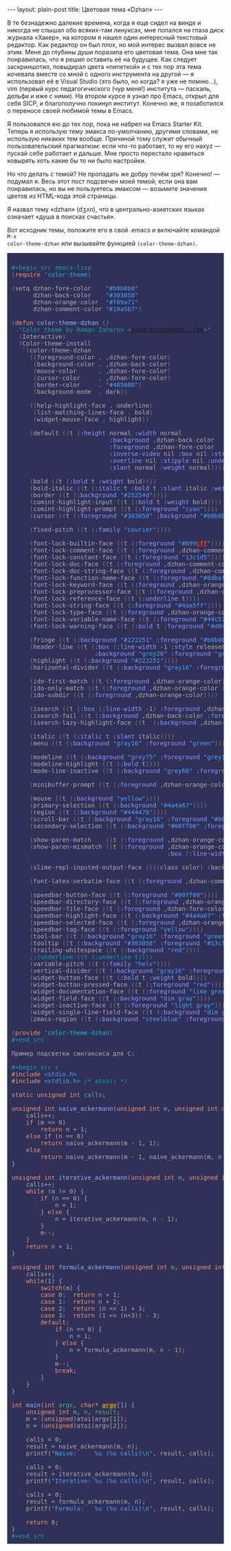 #+OPTIONS: H:3 num:nil toc:nil \n:nil @:t ::t |:t ^:t -:t f:t *:t TeX:t LaTeX:nil skip:nil d:t tags:not-in-toc
#+STARTUP: SHOWALL INDENT
#+STARTUP: HIDESTARS
#+BEGIN_HTML
---
layout: plain-post
title: Цветовая тема «Dzhan»
---
#+END_HTML

В те безнадежно далекие времена, когда я еще сидел на винде и никогда
не слышал обо всяких-там линуксах, мне попался на глаза диск журнала
«Хакер», на котором я нашел один интересный текстовый редактор. Как
редактор он был плох, но мой интерес вызвал вовсе не этим. Меня до
глубины души поразила его цветовая тема. Она мне так понравилась, что
я решил оставить её на будущее. Как следует заскриншотил, повыдирал
цвета «пипеткой» и с тех пор эта тема кочевала вместе со мной с одного
инструмента на другой — я использовал её в Visual Studio (это было, но
когда? я уже не помню...), vim (первый курс педагогического (чур
меня!) института — паскаль, дельфи и иже с ними). На втором курсе я
узнал про Emacs, открыл для себя SICP, и благополучно покинул
институт. Конечно же, я позаботился о переносе своей любимой темы в
Emacs.
 
Я пользовался ею до тех пор, пока не набрел на Emacs Starter
Kit. Теперь я использую тему эмакса по-умолчанию, другими словами, не
использую никаких тем вообще. Причиной тому служит обычный
пользовательский прагматизм: если что-то работает, то ну его наxyz —
пускай себе работает и дальше. Мне просто перестало нравиться ковырять
хоть какие бы то ни было настройки.
 
Но что делать с темой? Не пропадать же добру почём зря? Конечно! —
подумал я. Весь этот пост подсвечен моей темой; если она вам
понравилась, но вы не пользуетесь эмаксом — возьмите значения цветов
из HTML-кода этой страницы.
 
Я назвал тему «dzhan» (dʒʌn), что в центрально-азиатских языках
означает «душа в поисках счастья».
 
Вот исходник темы, положите его в свой .emacs и включайте командой =M-x
color-theme-dzhan= или вызывайте функцией =(color-theme-dzhan)=.

#+BEGIN_HTML
<div style="color: #b0b0b0; background-color: #303058; padding: 0px;
            margin: 0px; text-align: left;"> 
<pre style="color: #b0b0b0; background-color: #303058; padding-left:
            10px; padding-top: 10px; padding-bottom: 10px; margin:
            0px; text-align: left;"> 
<span style="color: #10a5b7;">#+begin_src emacs-lisp</span> 
<span style="color: #7f7f7f;">(</span><span style="color: #f09a71;">require</span> '<span style="color: 13c1d5;">color-theme</span><span style="color: #7f7f7f;">)</span> 
 
<span style="color: #7f7f7f;">(</span>setq dzhan-fore-color    <span style="color: #4aa5ff;">"#b0b0b0"</span> 
      dzhan-back-color    <span style="color: #4aa5ff;">"#303058"</span> 
      dzhan-orange-color  <span style="color: #4aa5ff;">"#f09a71"</span> 
      dzhan-comment-color <span style="color: #4aa5ff;">"#10a5b7"</span><span style="color: #7f7f7f;">)</span> 
 
<span style="color: #7f7f7f;">(</span><span style="color: #f09a71;">defun</span> <span style="color: #8dbafc;">color-theme-dzhan</span> <span style="color: #7f7f7f;">()</span> 
  <span style="color: #10a5b7;">"Color theme by Roman Zaharov &lt;<a href="mailto:zahardzhan&#64;gmail.com">zahardzhan&#64;gmail.com</a>&gt;"</span> 
  <span style="color: #7f7f7f;">(</span>Interactive<span style="color: #7f7f7f;">)</span> 
  <span style="color: #7f7f7f;">(</span>Color-theme-install
   `<span style="color: #7f7f7f;">(</span>color-theme-dzhan
     <span style="color: #7f7f7f;">((</span>foreground-color . ,dzhan-fore-color<span style="color: #7f7f7f;">)</span> 
      <span style="color: #7f7f7f;">(</span>background-color . ,dzhan-back-color<span style="color: #7f7f7f;">)</span> 
      <span style="color: #7f7f7f;">(</span>mouse-color      . ,dzhan-fore-color<span style="color: #7f7f7f;">)</span> 
      <span style="color: #7f7f7f;">(</span>cursor-color     . ,dzhan-fore-color<span style="color: #7f7f7f;">)</span> 
      <span style="color: #7f7f7f;">(</span>border-color     . <span style="color: #4aa5ff;">"#405088"</span><span style="color: #7f7f7f;">)</span> 
      <span style="color: #7f7f7f;">(</span>background-mode  . dark<span style="color: #7f7f7f;">))</span> 
 
     <span style="color: #7f7f7f;">((</span>help-highlight-face . underline<span style="color: #7f7f7f;">)</span> 
      <span style="color: #7f7f7f;">(</span>list-matching-lines-face . bold<span style="color: #7f7f7f;">)</span> 
      <span style="color: #7f7f7f;">(</span>widget-mouse-face . highlight<span style="color: #7f7f7f;">))</span> 
 
     <span style="color: #7f7f7f;">(</span>default <span style="color: #7f7f7f;">((</span>t <span style="color: #7f7f7f;">(</span><span style="color: #899cff;">:height</span> normal <span style="color: #899cff;">:width</span> normal
                           <span style="color: #899cff;">:background</span> ,dzhan-back-color
                           <span style="color: #899cff;">:foreground</span> ,dzhan-fore-color
                           <span style="color: #899cff;">:inverse-video</span> nil <span style="color: #899cff;">:box</span> nil <span style="color: #899cff;">:strike-through</span> nil
                           <span style="color: #899cff;">:overline</span> nil <span style="color: #899cff;">:stipple</span> nil <span style="color: #899cff;">:underline</span> nil
                           <span style="color: #899cff;">:slant</span> normal <span style="color: #899cff;">:weight</span> normal<span style="color: #7f7f7f;">))))</span> 
 
     <span style="color: #7f7f7f;">(</span>bold <span style="color: #7f7f7f;">((</span>t <span style="color: #7f7f7f;">(</span><span style="color: #899cff;">:bold</span> t <span style="color: #899cff;">:weight</span> bold<span style="color: #7f7f7f;">))))</span> 
     <span style="color: #7f7f7f;">(</span>bold-italic <span style="color: #7f7f7f;">((</span>t <span style="color: #7f7f7f;">(</span><span style="color: #899cff;">:italic</span> t <span style="color: #899cff;">:bold</span> t <span style="color: #899cff;">:slant</span> italic <span style="color: #899cff;">:weight</span> bold<span style="color: #7f7f7f;">))))</span> 
     <span style="color: #7f7f7f;">(</span>border <span style="color: #7f7f7f;">((</span>t <span style="color: #7f7f7f;">(</span><span style="color: #899cff;">:background</span> <span style="color: #4aa5ff;">"#25254d"</span><span style="color: #7f7f7f;">))))</span> 
     <span style="color: #7f7f7f;">(</span>comint-highlight-input <span style="color: #7f7f7f;">((</span>t <span style="color: #7f7f7f;">(</span><span style="color: #899cff;">:bold</span> t <span style="color: #899cff;">:weight</span> bold<span style="color: #7f7f7f;">))))</span> 
     <span style="color: #7f7f7f;">(</span>comint-highlight-prompt <span style="color: #7f7f7f;">((</span>t <span style="color: #7f7f7f;">(</span><span style="color: #899cff;">:foreground</span> <span style="color: #4aa5ff;">"cyan"</span><span style="color: #7f7f7f;">))))</span> 
     <span style="color: #7f7f7f;">(</span>cursor <span style="color: #7f7f7f;">((</span>t <span style="color: #7f7f7f;">(</span><span style="color: #899cff;">:foreground</span> <span style="color: #4aa5ff;">"#303058"</span> <span style="color: #899cff;">:background</span> <span style="color: #4aa5ff;">"#b0b0b0"</span><span style="color: #7f7f7f;">))))</span> 
     
     <span style="color: #7f7f7f;">(</span>fixed-pitch <span style="color: #7f7f7f;">((</span>t <span style="color: #7f7f7f;">(</span><span style="color: #899cff;">:family</span> <span style="color: #4aa5ff;">"courier"</span><span style="color: #7f7f7f;">))))</span> 
 
     <span style="color: #7f7f7f;">(</span>font-lock-builtin-face <span style="color: #7f7f7f;">((</span>t <span style="color: #7f7f7f;">(</span><span style="color: #899cff;">:foreground</span> <span style="color: #4aa5ff;">"#899</span><span style="color: #ff4500; font-weight: bold; text-decoration: underline;">cff</span><span style="color: #4aa5ff;">"</span><span style="color: #7f7f7f;">))))</span> 
     <span style="color: #7f7f7f;">(</span>font-lock-comment-face <span style="color: #7f7f7f;">((</span>t <span style="color: #7f7f7f;">(</span><span style="color: #899cff;">:foreground</span> ,dzhan-comment-color<span style="color: #7f7f7f;">))))</span> 
     <span style="color: #7f7f7f;">(</span>font-lock-constant-face <span style="color: #7f7f7f;">((</span>t <span style="color: #7f7f7f;">(</span><span style="color: #899cff;">:foreground</span> <span style="color: #4aa5ff;">"13c1d5"</span><span style="color: #7f7f7f;">))))</span> 
     <span style="color: #7f7f7f;">(</span>font-lock-doc-face <span style="color: #7f7f7f;">((</span>t <span style="color: #7f7f7f;">(</span><span style="color: #899cff;">:foreground</span> ,dzhan-comment-color<span style="color: #7f7f7f;">))))</span> 
     <span style="color: #7f7f7f;">(</span>font-lock-doc-string-face <span style="color: #7f7f7f;">((</span>t <span style="color: #7f7f7f;">(</span><span style="color: #899cff;">:foreground</span> ,dzhan-comment-color<span style="color: #7f7f7f;">))))</span> 
     <span style="color: #7f7f7f;">(</span>font-lock-function-name-face <span style="color: #7f7f7f;">((</span>t <span style="color: #7f7f7f;">(</span><span style="color: #899cff;">:foreground</span> <span style="color: #4aa5ff;">"#8dbafc"</span><span style="color: #7f7f7f;">))))</span> 
     <span style="color: #7f7f7f;">(</span>font-lock-keyword-face <span style="color: #7f7f7f;">((</span>t <span style="color: #7f7f7f;">(</span><span style="color: #899cff;">:foreground</span> ,dzhan-orange-color<span style="color: #7f7f7f;">))))</span> 
     <span style="color: #7f7f7f;">(</span>font-lock-preprocessor-face <span style="color: #7f7f7f;">((</span>t <span style="color: #7f7f7f;">(</span><span style="color: #899cff;">:foreground</span> ,dzhan-orange-color<span style="color: #7f7f7f;">))))</span> 
     <span style="color: #7f7f7f;">(</span>font-lock-reference-face <span style="color: #7f7f7f;">((</span>t <span style="color: #7f7f7f;">(</span><span style="color: #899cff;">:underline</span> t<span style="color: #7f7f7f;">))))</span> 
     <span style="color: #7f7f7f;">(</span>font-lock-string-face <span style="color: #7f7f7f;">((</span>t <span style="color: #7f7f7f;">(</span><span style="color: #899cff;">:foreground</span> <span style="color: #4aa5ff;">"#4aa5ff"</span><span style="color: #7f7f7f;">))))</span> 
     <span style="color: #7f7f7f;">(</span>font-lock-type-face <span style="color: #7f7f7f;">((</span>t <span style="color: #7f7f7f;">(</span><span style="color: #899cff;">:foreground</span> ,dzhan-orange-color<span style="color: #7f7f7f;">))))</span> 
     <span style="color: #7f7f7f;">(</span>font-lock-variable-name-face <span style="color: #7f7f7f;">((</span>t <span style="color: #7f7f7f;">(</span><span style="color: #899cff;">:foreground</span> <span style="color: #4aa5ff;">"#44c573"</span><span style="color: #7f7f7f;">))))</span> 
     <span style="color: #7f7f7f;">(</span>font-lock-warning-face <span style="color: #7f7f7f;">((</span>t <span style="color: #7f7f7f;">(</span><span style="color: #899cff;">:bold</span> t <span style="color: #899cff;">:foreground</span> <span style="color: #4aa5ff;">"#d04d63"</span> <span style="color: #899cff;">:weight</span> bold<span style="color: #7f7f7f;">))))</span> 
     
     <span style="color: #7f7f7f;">(</span>fringe <span style="color: #7f7f7f;">((</span>t <span style="color: #7f7f7f;">(</span><span style="color: #899cff;">:background</span> <span style="color: #4aa5ff;">"#222251"</span> <span style="color: #899cff;">:foreground</span> <span style="color: #4aa5ff;">"#b0b0b0"</span><span style="color: #7f7f7f;">))))</span> 
     <span style="color: #7f7f7f;">(</span>header-line <span style="color: #7f7f7f;">((</span>t <span style="color: #7f7f7f;">(</span><span style="color: #899cff;">:box</span> <span style="color: #7f7f7f;">(</span><span style="color: #899cff;">:line-width</span> -1 <span style="color: #899cff;">:style</span> released-button<span style="color: #7f7f7f;">)</span> 
                       <span style="color: #899cff;">:background</span> <span style="color: #4aa5ff;">"grey20"</span> <span style="color: #899cff;">:foreground</span> <span style="color: #4aa5ff;">"grey90"</span> <span style="color: #899cff;">:box</span> nil<span style="color: #7f7f7f;">))))</span> 
     <span style="color: #7f7f7f;">(</span>highlight <span style="color: #7f7f7f;">((</span>t <span style="color: #7f7f7f;">(</span><span style="color: #899cff;">:background</span> <span style="color: #4aa5ff;">"#222251"</span><span style="color: #7f7f7f;">))))</span> 
     <span style="color: #7f7f7f;">(</span>horizontal-divider <span style="color: #7f7f7f;">((</span>t <span style="color: #7f7f7f;">(</span><span style="color: #899cff;">:background</span> <span style="color: #4aa5ff;">"gray16"</span> <span style="color: #899cff;">:foreground</span> <span style="color: #4aa5ff;">"#00ff00"</span><span style="color: #7f7f7f;">))))</span> 
     
     <span style="color: #7f7f7f;">(</span>ido-first-match <span style="color: #7f7f7f;">((</span>t <span style="color: #7f7f7f;">(</span><span style="color: #899cff;">:foreground</span> ,dzhan-orange-color<span style="color: #7f7f7f;">))))</span> 
     <span style="color: #7f7f7f;">(</span>ido-only-match <span style="color: #7f7f7f;">((</span>t <span style="color: #7f7f7f;">(</span><span style="color: #899cff;">:foreground</span> ,dzhan-orange-color <span style="color: #899cff;">:bold</span> t<span style="color: #7f7f7f;">))))</span> 
     <span style="color: #7f7f7f;">(</span>ido-subdir <span style="color: #7f7f7f;">((</span>t <span style="color: #7f7f7f;">(</span><span style="color: #899cff;">:foreground</span> ,dzhan-orange-color<span style="color: #7f7f7f;">))))</span> 
     
     <span style="color: #7f7f7f;">(</span>isearch <span style="color: #7f7f7f;">((</span>t <span style="color: #7f7f7f;">(</span><span style="color: #899cff;">:box</span> <span style="color: #7f7f7f;">(</span><span style="color: #899cff;">:line-width</span> -1<span style="color: #7f7f7f;">)</span> <span style="color: #899cff;">:foreground</span> ,dzhan-orange-color <span style="color: #899cff;">:background</span> ,dzhan-back-color <span style="color: #899cff;">:underline</span> nil<span style="color: #7f7f7f;">))))</span> 
     <span style="color: #7f7f7f;">(</span>isearch-fail <span style="color: #7f7f7f;">((</span>t <span style="color: #7f7f7f;">(</span><span style="color: #899cff;">:background</span> ,dzhan-back-color <span style="color: #899cff;">:foreground</span> ,dzhan-orange-color <span style="color: #899cff;">:weight</span> bold <span style="color: #899cff;">:inverse-video</span> t<span style="color: #7f7f7f;">))))</span> 
     <span style="color: #7f7f7f;">(</span>isearch-lazy-highlight-face <span style="color: #7f7f7f;">((</span>t  <span style="color: #7f7f7f;">(</span><span style="color: #899cff;">:background</span> ,dzhan-back-color <span style="color: #899cff;">:foreground</span> ,dzhan-orange-color <span style="color: #899cff;">:underline</span> t<span style="color: #7f7f7f;">))))</span> 
     
     <span style="color: #7f7f7f;">(</span>italic <span style="color: #7f7f7f;">((</span>t <span style="color: #7f7f7f;">(</span><span style="color: #899cff;">:italic</span> t <span style="color: #899cff;">:slant</span> italic<span style="color: #7f7f7f;">))))</span> 
     <span style="color: #7f7f7f;">(</span>menu <span style="color: #7f7f7f;">((</span>t <span style="color: #7f7f7f;">(</span><span style="color: #899cff;">:background</span> <span style="color: #4aa5ff;">"gray16"</span> <span style="color: #899cff;">:foreground</span> <span style="color: #4aa5ff;">"green"</span><span style="color: #7f7f7f;">))))</span> 
     
     <span style="color: #7f7f7f;">(</span>modeline <span style="color: #7f7f7f;">((</span>t <span style="color: #7f7f7f;">(</span><span style="color: #899cff;">:background</span> <span style="color: #4aa5ff;">"grey75"</span> <span style="color: #899cff;">:foreground</span> <span style="color: #4aa5ff;">"grey15"</span> <span style="color: #899cff;">:box</span> <span style="color: #7f7f7f;">(</span><span style="color: #899cff;">:line-width</span> -1 <span style="color: #899cff;">:style</span> flat<span style="color: #7f7f7f;">)))))</span> 
     <span style="color: #7f7f7f;">(</span>modeline-highlight <span style="color: #7f7f7f;">((</span>t <span style="color: #7f7f7f;">(</span><span style="color: #899cff;">:bold</span> t<span style="color: #7f7f7f;">))))</span> 
     <span style="color: #7f7f7f;">(</span>mode-line-inactive <span style="color: #7f7f7f;">((</span>t <span style="color: #7f7f7f;">(</span><span style="color: #899cff;">:background</span> <span style="color: #4aa5ff;">"grey60"</span> <span style="color: #899cff;">:foreground</span> <span style="color: #4aa5ff;">"grey15"</span> <span style="color: #899cff;">:box</span> <span style="color: #7f7f7f;">(</span><span style="color: #899cff;">:line-width</span> -1 <span style="color: #899cff;">:style</span> flat<span style="color: #7f7f7f;">)))))</span> 
     
     <span style="color: #7f7f7f;">(</span>minibuffer-prompt <span style="color: #7f7f7f;">((</span>t <span style="color: #7f7f7f;">(</span><span style="color: #899cff;">:foreground</span> ,dzhan-orange-color<span style="color: #7f7f7f;">))))</span> 
     
     <span style="color: #7f7f7f;">(</span>mouse <span style="color: #7f7f7f;">((</span>t <span style="color: #7f7f7f;">(</span><span style="color: #899cff;">:background</span> <span style="color: #4aa5ff;">"yellow"</span><span style="color: #7f7f7f;">))))</span> 
     <span style="color: #7f7f7f;">(</span>primary-selection <span style="color: #7f7f7f;">((</span>t <span style="color: #7f7f7f;">(</span><span style="color: #899cff;">:background</span> <span style="color: #4aa5ff;">"#4a4a67"</span><span style="color: #7f7f7f;">))))</span> 
     <span style="color: #7f7f7f;">(</span>region <span style="color: #7f7f7f;">((</span>t <span style="color: #7f7f7f;">(</span><span style="color: #899cff;">:background</span> <span style="color: #4aa5ff;">"#444478"</span><span style="color: #7f7f7f;">))))</span> 
     <span style="color: #7f7f7f;">(</span>scroll-bar <span style="color: #7f7f7f;">((</span>t <span style="color: #7f7f7f;">(</span><span style="color: #899cff;">:background</span> <span style="color: #4aa5ff;">"gray16"</span> <span style="color: #899cff;">:foreground</span> <span style="color: #4aa5ff;">"#00ff00"</span><span style="color: #7f7f7f;">))))</span> 
     <span style="color: #7f7f7f;">(</span>secondary-selection <span style="color: #7f7f7f;">((</span>t <span style="color: #7f7f7f;">(</span><span style="color: #899cff;">:background</span> <span style="color: #4aa5ff;">"#00ff00"</span> <span style="color: #899cff;">:foreground</span> <span style="color: #4aa5ff;">"black"</span><span style="color: #7f7f7f;">))))</span> 
 
     <span style="color: #7f7f7f;">(</span>show-paren-match    <span style="color: #7f7f7f;">((</span>t <span style="color: #7f7f7f;">(</span><span style="color: #899cff;">:foreground</span> ,dzhan-orange-color <span style="color: #899cff;">:weight</span> bold<span style="color: #7f7f7f;">))))</span> 
     <span style="color: #7f7f7f;">(</span>show-paren-mismatch <span style="color: #7f7f7f;">((</span>t <span style="color: #7f7f7f;">(</span><span style="color: #899cff;">:foreground</span> ,dzhan-orange-color <span style="color: #899cff;">:weight</span> bold <span style="color: #899cff;">:inverse-video</span> t
                                           <span style="color: #899cff;">:box</span> <span style="color: #7f7f7f;">(</span><span style="color: #899cff;">:line-width</span> -1<span style="color: #7f7f7f;">)))))</span> 
 
     <span style="color: #7f7f7f;">(</span>slime-repl-inputed-output-face <span style="color: #7f7f7f;">((((</span>class color<span style="color: #7f7f7f;">)</span> <span style="color: #7f7f7f;">(</span>background dark<span style="color: #7f7f7f;">))</span> <span style="color: #7f7f7f;">(</span><span style="color: #899cff;">:foreground</span> <span style="color: #4aa5ff;">"#4aa5ff"</span><span style="color: #7f7f7f;">))))</span> 
 
     <span style="color: #7f7f7f;">(</span>font-latex-verbatim-face <span style="color: #7f7f7f;">((</span>t <span style="color: #7f7f7f;">(</span><span style="color: #899cff;">:foreground</span> ,dzhan-comment-color<span style="color: #7f7f7f;">))))</span> 
 
     <span style="color: #7f7f7f;">(</span>speedbar-button-face <span style="color: #7f7f7f;">((</span>t <span style="color: #7f7f7f;">(</span><span style="color: #899cff;">:foreground</span> <span style="color: #4aa5ff;">"#00ff00"</span><span style="color: #7f7f7f;">))))</span> 
     <span style="color: #7f7f7f;">(</span>speedbar-directory-face <span style="color: #7f7f7f;">((</span>t <span style="color: #7f7f7f;">(</span><span style="color: #899cff;">:foreground</span> ,dzhan-orange-color<span style="color: #7f7f7f;">))))</span> 
     <span style="color: #7f7f7f;">(</span>speedbar-file-face <span style="color: #7f7f7f;">((</span>t <span style="color: #7f7f7f;">(</span><span style="color: #899cff;">:foreground</span> ,dzhan-fore-color<span style="color: #7f7f7f;">))))</span> 
     <span style="color: #7f7f7f;">(</span>speedbar-highlight-face <span style="color: #7f7f7f;">((</span>t <span style="color: #7f7f7f;">(</span><span style="color: #899cff;">:background</span> <span style="color: #4aa5ff;">"#4a4a67"</span> <span style="color: #899cff;">:foreground</span> <span style="color: #4aa5ff;">"#eeeeee"</span><span style="color: #7f7f7f;">))))</span> 
     <span style="color: #7f7f7f;">(</span>speedbar-selected-face <span style="color: #7f7f7f;">((</span>t <span style="color: #7f7f7f;">(</span><span style="color: #899cff;">:foreground</span> ,dzhan-orange-color <span style="color: #899cff;">:underline</span> t<span style="color: #7f7f7f;">))))</span> 
     <span style="color: #7f7f7f;">(</span>speedbar-tag-face <span style="color: #7f7f7f;">((</span>t <span style="color: #7f7f7f;">(</span><span style="color: #899cff;">:foreground</span> <span style="color: #4aa5ff;">"yellow"</span><span style="color: #7f7f7f;">))))</span> 
     <span style="color: #7f7f7f;">(</span>tool-bar <span style="color: #7f7f7f;">((</span>t <span style="color: #7f7f7f;">(</span><span style="color: #899cff;">:background</span> <span style="color: #4aa5ff;">"gray16"</span> <span style="color: #899cff;">:foreground</span> <span style="color: #4aa5ff;">"green"</span> <span style="color: #899cff;">:box</span> <span style="color: #7f7f7f;">(</span><span style="color: #899cff;">:line-width</span> 1 <span style="color: #899cff;">:style</span> released-button<span style="color: #7f7f7f;">)))))</span> 
     <span style="color: #7f7f7f;">(</span>tooltip <span style="color: #7f7f7f;">((</span>t <span style="color: #7f7f7f;">(</span><span style="color: #899cff;">:background</span> <span style="color: #4aa5ff;">"#303058"</span> <span style="color: #899cff;">:foreground</span> <span style="color: #4aa5ff;">"#13c1d5"</span><span style="color: #7f7f7f;">))))</span> 
     <span style="color: #7f7f7f;">(</span>trailing-whitespace <span style="color: #7f7f7f;">((</span>t <span style="color: #7f7f7f;">(</span><span style="color: #899cff;">:background</span> <span style="color: #4aa5ff;">"red"</span><span style="color: #7f7f7f;">))))</span> 
     <span style="color: #10a5b7;">;;</span><span style="color: #10a5b7;">(underline ((t (:underline t))))
</span>     <span style="color: #7f7f7f;">(</span>variable-pitch <span style="color: #7f7f7f;">((</span>t <span style="color: #7f7f7f;">(</span><span style="color: #899cff;">:family</span> <span style="color: #4aa5ff;">"helv"</span><span style="color: #7f7f7f;">))))</span> 
     <span style="color: #7f7f7f;">(</span>vertical-divider <span style="color: #7f7f7f;">((</span>t <span style="color: #7f7f7f;">(</span><span style="color: #899cff;">:background</span> <span style="color: #4aa5ff;">"gray16"</span> <span style="color: #899cff;">:foreground</span> <span style="color: #4aa5ff;">"#00ff00"</span><span style="color: #7f7f7f;">))))</span> 
     <span style="color: #7f7f7f;">(</span>widget-button-face <span style="color: #7f7f7f;">((</span>t <span style="color: #7f7f7f;">(</span><span style="color: #899cff;">:bold</span> t <span style="color: #899cff;">:weight</span> bold<span style="color: #7f7f7f;">))))</span> 
     <span style="color: #7f7f7f;">(</span>widget-button-pressed-face <span style="color: #7f7f7f;">((</span>t <span style="color: #7f7f7f;">(</span><span style="color: #899cff;">:foreground</span> <span style="color: #4aa5ff;">"red"</span><span style="color: #7f7f7f;">))))</span> 
     <span style="color: #7f7f7f;">(</span>widget-documentation-face <span style="color: #7f7f7f;">((</span>t <span style="color: #7f7f7f;">(</span><span style="color: #899cff;">:foreground</span> <span style="color: #4aa5ff;">"lime green"</span><span style="color: #7f7f7f;">))))</span> 
     <span style="color: #7f7f7f;">(</span>widget-field-face <span style="color: #7f7f7f;">((</span>t <span style="color: #7f7f7f;">(</span><span style="color: #899cff;">:background</span> <span style="color: #4aa5ff;">"dim gray"</span><span style="color: #7f7f7f;">))))</span> 
     <span style="color: #7f7f7f;">(</span>widget-inactive-face <span style="color: #7f7f7f;">((</span>t <span style="color: #7f7f7f;">(</span><span style="color: #899cff;">:foreground</span> <span style="color: #4aa5ff;">"light gray"</span><span style="color: #7f7f7f;">))))</span> 
     <span style="color: #7f7f7f;">(</span>widget-single-line-field-face <span style="color: #7f7f7f;">((</span>t <span style="color: #7f7f7f;">(</span><span style="color: #899cff;">:background</span> <span style="color: #4aa5ff;">"dim gray"</span><span style="color: #7f7f7f;">))))</span> 
     <span style="color: #7f7f7f;">(</span>zmacs-region <span style="color: #7f7f7f;">((</span>t <span style="color: #7f7f7f;">(</span><span style="color: #899cff;">:background</span> <span style="color: #4aa5ff;">"steelblue"</span> <span style="color: #899cff;">:foreground</span> <span style="color: #4aa5ff;">"white"</span><span style="color: #7f7f7f;">)))))))</span> 
 
<span style="color: #7f7f7f;">(</span><span style="color: #f09a71;">provide</span> '<span style="color: 13c1d5;">color-theme-dzhan</span><span style="color: #7f7f7f;">)
</span><span style="color: #10a5b7;">#+end_src
</span> 
&#1055;&#1088;&#1080;&#1084;&#1077;&#1088; &#1087;&#1086;&#1076;&#1089;&#1074;&#1077;&#1090;&#1082;&#1080; &#1089;&#1080;&#1085;&#1090;&#1072;&#1082;&#1089;&#1080;&#1089;&#1072; &#1076;&#1083;&#1103; C:
 
<span style="color: #10a5b7;">#+begin_src c</span> 
<span style="color: #f09a71;">#include</span> <span style="color: #4aa5ff;">&lt;stdio.h&gt;</span> 
<span style="color: #f09a71;">#include</span> <span style="color: #4aa5ff;">&lt;stdlib.h&gt;</span> <span style="color: #10a5b7;">/* </span><span style="color: #10a5b7;">atoi() </span><span style="color: #10a5b7;">*/</span> 
 
<span style="color: #f09a71;">static</span> <span style="color: #f09a71;">unsigned</span> <span style="color: #f09a71;">int</span> <span style="color: #44c573;">calls</span>;
 
<span style="color: #f09a71;">unsigned</span> <span style="color: #f09a71;">int</span> <span style="color: #8dbafc;">naive_ackermann</span>(<span style="color: #f09a71;">unsigned</span> <span style="color: #f09a71;">int</span> <span style="color: #44c573;">m</span>, <span style="color: #f09a71;">unsigned</span> <span style="color: #f09a71;">int</span> <span style="color: #44c573;">n</span>) {
    calls++;
    <span style="color: #f09a71;">if</span> (m == 0)
        <span style="color: #f09a71;">return</span> n + 1;
    <span style="color: #f09a71;">else</span> <span style="color: #f09a71;">if</span> (n == 0)
        <span style="color: #f09a71;">return</span> naive_ackermann(m - 1, 1);
    <span style="color: #f09a71;">else</span> 
        <span style="color: #f09a71;">return</span> naive_ackermann(m - 1, naive_ackermann(m, n - 1));
}
 
<span style="color: #f09a71;">unsigned</span> <span style="color: #f09a71;">int</span> <span style="color: #8dbafc;">iterative_ackermann</span>(<span style="color: #f09a71;">unsigned</span> <span style="color: #f09a71;">int</span> <span style="color: #44c573;">m</span>, <span style="color: #f09a71;">unsigned</span> <span style="color: #f09a71;">int</span> <span style="color: #44c573;">n</span>) {
    calls++;
    <span style="color: #f09a71;">while</span> (m != 0) {
        <span style="color: #f09a71;">if</span> (n == 0) {
            n = 1;
        } <span style="color: #f09a71;">else</span> {
            n = iterative_ackermann(m, n - 1);
        }
        m--;
    }
    <span style="color: #f09a71;">return</span> n + 1;
}
 
<span style="color: #f09a71;">unsigned</span> <span style="color: #f09a71;">int</span> <span style="color: #8dbafc;">formula_ackermann</span>(<span style="color: #f09a71;">unsigned</span> <span style="color: #f09a71;">int</span> <span style="color: #44c573;">m</span>, <span style="color: #f09a71;">unsigned</span> <span style="color: #f09a71;">int</span> <span style="color: #44c573;">n</span>) {
    calls++;
    <span style="color: #f09a71;">while</span>(1) {
        <span style="color: #f09a71;">switch</span>(m) {
        <span style="color: #f09a71;">case</span> 0:  <span style="color: #f09a71;">return</span> n + 1;
        <span style="color: #f09a71;">case</span> 1:  <span style="color: #f09a71;">return</span> n + 2;
        <span style="color: #f09a71;">case</span> 2:  <span style="color: #f09a71;">return</span> (n &lt;&lt; 1) + 3;
        <span style="color: #f09a71;">case</span> 3:  <span style="color: #f09a71;">return</span> (1 &lt;&lt; (n+3)) - 3;
        <span style="color: #f09a71;">default</span>:
            <span style="color: #f09a71;">if</span> (n == 0) {
                n = 1;
            } <span style="color: #f09a71;">else</span> {
                n = formula_ackermann(m, n - 1);
            }
            m--;
            <span style="color: #f09a71;">break</span>;
        }
    }
}
 
<span style="color: #f09a71;">int</span> <span style="color: #8dbafc;">main</span>(<span style="color: #f09a71;">int</span> <span style="color: #44c573;">argc</span>, <span style="color: #f09a71;">char</span>* <span style="color: #cdad00; font-weight: bold; text-decoration: underline;">argv</span>[]) {
    <span style="color: #f09a71;">unsigned</span> <span style="color: #f09a71;">int</span> <span style="color: #44c573;">m</span>, <span style="color: #44c573;">n</span>, <span style="color: #44c573;">result</span>;
    m = (<span style="color: #f09a71;">unsigned</span>)atoi(argv[1]);
    n = (<span style="color: #f09a71;">unsigned</span>)atoi(argv[2]);
 
    calls = 0;
    result = naive_ackermann(m, n);
    printf(<span style="color: #4aa5ff;">"Naive:     %u (%u calls)\n"</span>, result, calls);
 
    calls = 0;
    result = iterative_ackermann(m, n);
    printf(<span style="color: #4aa5ff;">"Iterative: %u (%u calls)\n"</span>, result, calls);
 
    calls = 0;
    result = formula_ackermann(m, n);
    printf(<span style="color: #4aa5ff;">"Formula:   %u (%u calls)\n"</span>, result, calls);
 
    <span style="color: #f09a71;">return </span>0;
}
<span style="color: #10a5b7;">#+end_src
</span></pre> 
</div> 
#+END_HTML
